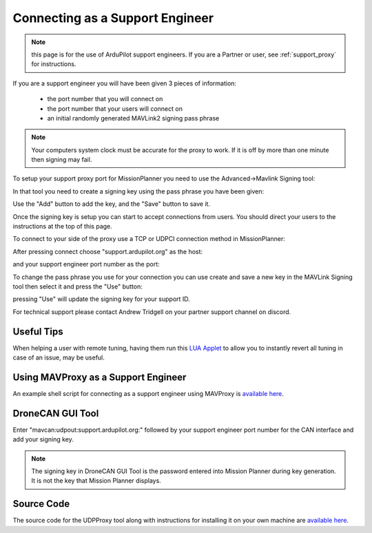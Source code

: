 .. _support_proxy_supportengineer:

================================
Connecting as a Support Engineer
================================

.. note:: this page is for the use of ArduPilot support engineers. If you are a Partner or user, see :ref:`support_proxy` for instructions.


If you are a support engineer you will have been given 3 pieces of
information:

 - the port number that you will connect on
 - the port number that your users will connect on
 - an initial randomly generated MAVLink2 signing pass phrase

.. note::

   Your computers system clock must be accurate for the proxy to
   work. If it is off by more than one minute then signing may fail.

To setup your support proxy port for MissionPlanner you need to use
the Advanced->Mavlink Signing tool:

.. image:: ../images/MissionPlanner_mavlink_signing1.jpg
    :target: ../_images/MissionPlanner_mavlink_signing1.jpg

In that tool you need to create a signing key using the pass phrase
you have been given:

.. image:: ../images/MissionPlanner_mavlink_signing2.jpg
    :target: ../_images/MissionPlanner_mavlink_signing2.jpg

Use the "Add" button to add the key, and the "Save" button to save it.

Once the signing key is setup you can start to accept connections from
users. You should direct your users to the instructions at the top of
this page.

To connect to your side of the proxy use a TCP or UDPCI connection method
in MissionPlanner:

.. image:: ../images/MissionPlanner_connect_UDPCI.jpg
    :target: ../_images/MissionPlanner_connect_UDPCI.jpg

After pressing connect choose "support.ardupilot.org" as the host:

.. image:: ../images/MissionPlanner_connect_host.jpg
    :target: ../_images/MissionPlanner_connect_host.jpg

and your support engineer port number as the port:

.. image:: ../images/MissionPlanner_connect_port.jpg
    :target: ../_images/MissionPlanner_connect_port.jpg

To change the pass phrase you use for your connection you can use
create and save a new key in the MAVLink Signing tool then select it
and press the "Use" button:

.. image:: ../images/MissionPlanner_signing_use.jpg
    :target: ../_images/MissionPlanner_signing_use.jpg

pressing "Use" will update the signing key for your support ID.

For technical support please contact Andrew Tridgell on your partner
support channel on discord.

Useful Tips
-----------

When helping a user with remote tuning, having them run this `LUA Applet <https://github.com/ArduPilot/ardupilot/blob/master/libraries/AP_Scripting/applets/revert_param.md>`__ to allow you to instantly revert all tuning in case of an issue, may be useful.

Using MAVProxy as a Support Engineer
------------------------------------

An example shell script for connecting as a support engineer using
MAVProxy is `available here <https://github.com/ArduPilot/UDPProxy/blob/main/mav_support.sh>`__.

DroneCAN GUI Tool
------------------------------------

Enter "mavcan:udpout:support.ardupilot.org:" followed by your support engineer port number for the CAN interface and add your signing key. 

.. note:: The signing key in DroneCAN GUI Tool is the password entered into Mission Planner during key generation. It is not the key that Mission Planner displays.

.. image:: ../images/Support_DroneCAN_GUI.png
    :target: ../_images/Support_DroneCAN_GUI.png

Source Code
-----------

The source code for the UDPProxy tool along with instructions for
installing it on your own machine are `available here <https://github.com/ArduPilot/UDPProxy>`__.
